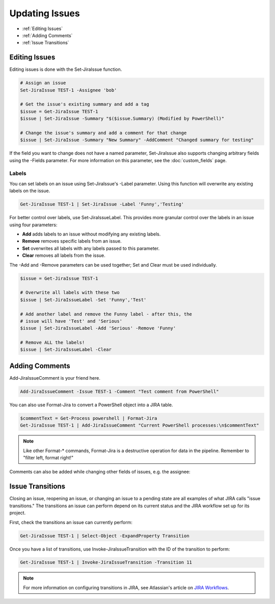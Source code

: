 ===============
Updating Issues
===============

* :ref:`Editing Issues`
* :ref:`Adding Comments`
* :ref:`Issue Transitions`

.. _Editing Issues:

Editing Issues
==============

Editing issues is done with the Set-JiraIssue function.

.. code:: PowerShell

    # Assign an issue
    Set-JiraIssue TEST-1 -Assignee 'bob'

    # Get the issue's existing summary and add a tag
    $issue = Get-JiraIssue TEST-1
    $issue | Set-JiraIssue -Summary "$($issue.Summary) (Modified by PowerShell)"

    # Change the issue's summary and add a comment for that change
    $issue | Set-JiraIssue -Summary "New Summary" -AddComment "Changed summary for testing"

If the field you want to change does not have a named parameter, Set-JiraIssue also supports changing arbitrary fields using the -Fields parameter. For more information on this parameter, see the :doc:`custom_fields` page.

Labels
------

You can set labels on an issue using Set-JiraIssue's -Label parameter. Using this function will overwrite any existing labels on the issue.

.. code:: PowerShell

    Get-JiraIssue TEST-1 | Set-JiraIssue -Label 'Funny','Testing'

For better control over labels, use Set-JiraIssueLabel. This provides more granular control over the labels in an issue using four parameters:

* **Add** adds labels to an issue without modifying any existing labels.
* **Remove** removes specific labels from an issue.
* **Set** overwrites all labels with any labels passed to this parameter.
* **Clear** removes all labels from the issue.

The -Add and -Remove parameters can be used together; Set and Clear must be used individually.

.. code:: powershell

    $issue = Get-JiraIssue TEST-1

    # Overwrite all labels with these two
    $issue | Set-JiraIssueLabel -Set 'Funny','Test'

    # Add another label and remove the Funny label - after this, the
    # issue will have 'Test' and 'Serious'
    $issue | Set-JiraIssueLabel -Add 'Serious' -Remove 'Funny'

    # Remove ALL the labels!
    $issue | Set-JiraIssueLabel -Clear

.. _Adding Comments:

Adding Comments
===============

Add-JiraIssueComment is your friend here.

.. code:: PowerShell

    Add-JiraIssueComment -Issue TEST-1 -Comment "Test comment from PowerShell"

You can also use Format-Jira to convert a PowerShell object into a JIRA table.

.. code:: PowerShell

    $commentText = Get-Process powershell | Format-Jira
    Get-JiraIssue TEST-1 | Add-JiraIssueComment "Current PowerShell processes:\n$commentText"

.. note:: Like other Format-* commands, Format-Jira is a destructive operation for data in the pipeline. Remember to "filter left, format right!"

Comments can also be added while changing other fields of issues, e.g. the assignee:

.. code:: PowerShell
    Set-JiraIssue -Issue TEST-1 -Assignee "John" -Addcomment "Dear mr. Doe, please review this issue.Thx"

.. _Issue Transitions:

Issue Transitions
=================

Closing an issue, reopening an issue, or changing an issue to a pending state are all examples of what JIRA calls "issue transitions." The transitions an issue can perform depend on its current status and the JIRA workflow set up for its project.

First, check the transitions an issue can currently perform:

.. code:: PowerShell

    Get-JiraIssue TEST-1 | Select-Object -ExpandProperty Transition

Once you have a list of transitions, use Invoke-JiraIssueTransition with the ID of the transition to perform:

.. code:: PowerShell

    Get-JiraIssue TEST-1 | Invoke-JiraIssueTransition -Transition 11

.. note:: For more information on configuring transitions in JIRA, see Atlassian's article on `JIRA Workflows`_.

.. _JIRA Workflows: https://confluence.atlassian.com/adminjiraserver072/working-with-workflows-828787890.html
